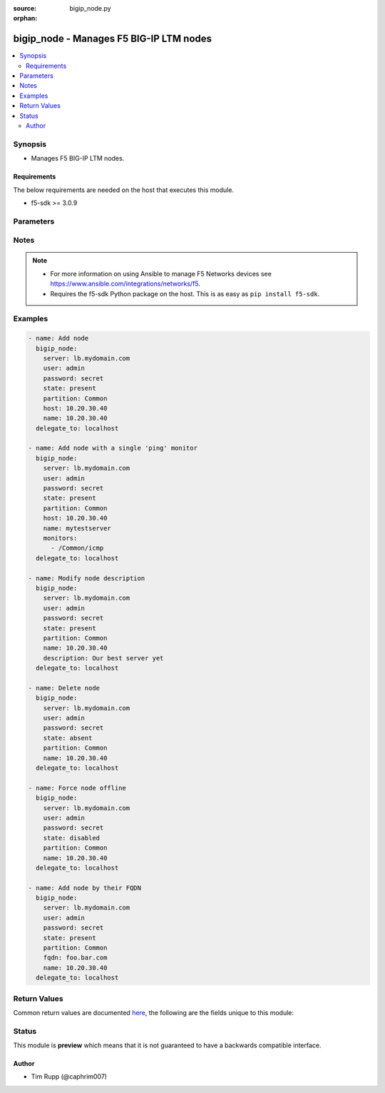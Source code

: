 :source: bigip_node.py

:orphan:

.. _bigip_node_module:


bigip_node - Manages F5 BIG-IP LTM nodes
++++++++++++++++++++++++++++++++++++++++

.. versionadded:: 1.4

.. contents::
   :local:
   :depth: 2


Synopsis
--------
- Manages F5 BIG-IP LTM nodes.



Requirements
~~~~~~~~~~~~
The below requirements are needed on the host that executes this module.

- f5-sdk >= 3.0.9


Parameters
----------

.. raw:: html

    <table  border=0 cellpadding=0 class="documentation-table">
                                                                                                                                                                                                                                                                                                                                                                                                                                                                                                                                                                                                                                                                                                                                                                                                                    
                                                                                                                                                                                                                                                                                                                    <tr>
            <th colspan="2">Parameter</th>
            <th>Choices/<font color="blue">Defaults</font></th>
                        <th width="100%">Comments</th>
        </tr>
                    <tr>
                                                                <td colspan="2">
                    <b>address</b>
                                        <br/><div style="font-size: small; color: darkgreen">(added in 2.2)</div>                </td>
                                <td>
                                                                                                                                                            </td>
                                                                <td>
                                                                        <div>IP address of the node. This can be either IPv4 or IPv6. When creating a new node, one of either <code>address</code> or <code>fqdn</code> must be provided. This parameter cannot be updated after it is set.</div>
                                                                                        <div style="font-size: small; color: darkgreen"><br/>aliases: ip, host</div>
                                    </td>
            </tr>
                                <tr>
                                                                <td colspan="2">
                    <b>connection_limit</b>
                                        <br/><div style="font-size: small; color: darkgreen">(added in 2.7)</div>                </td>
                                <td>
                                                                                                                                                            </td>
                                                                <td>
                                                                        <div>Node connection limit. Setting this to 0 disables the limit.</div>
                                                                                </td>
            </tr>
                                <tr>
                                                                <td colspan="2">
                    <b>description</b>
                                                        </td>
                                <td>
                                                                                                                                                            </td>
                                                                <td>
                                                                        <div>Specifies descriptive text that identifies the node.</div>
                                                    <div>You can remove a description by either specifying an empty string, or by specifying the special value <code>none</code>.</div>
                                                                                </td>
            </tr>
                                <tr>
                                                                <td colspan="2">
                    <b>dynamic_ratio</b>
                                        <br/><div style="font-size: small; color: darkgreen">(added in 2.7)</div>                </td>
                                <td>
                                                                                                                                                            </td>
                                                                <td>
                                                                        <div>The dynamic ratio number for the node. Used for dynamic ratio load balancing.</div>
                                                    <div>When creating a new node, if this parameter is not specified, the default of <code>1</code> will be used.</div>
                                                                                </td>
            </tr>
                                <tr>
                                                                <td colspan="2">
                    <b>fqdn</b>
                                        <br/><div style="font-size: small; color: darkgreen">(added in 2.5)</div>                </td>
                                <td>
                                                                                                                                                            </td>
                                                                <td>
                                                                        <div>FQDN name of the node. This can be any name that is a valid RFC 1123 DNS name. Therefore, the only characters that can be used are &quot;A&quot; to &quot;Z&quot;, &quot;a&quot; to &quot;z&quot;, &quot;0&quot; to &quot;9&quot;, the hyphen (&quot;-&quot;) and the period (&quot;.&quot;).</div>
                                                    <div>FQDN names must include at lease one period; delineating the host from the domain. ex. <code>host.domain</code>.</div>
                                                    <div>FQDN names must end with a letter or a number.</div>
                                                    <div>When creating a new node, one of either <code>address</code> or <code>fqdn</code> must be provided. This parameter cannot be updated after it is set.</div>
                                                                                        <div style="font-size: small; color: darkgreen"><br/>aliases: hostname</div>
                                    </td>
            </tr>
                                <tr>
                                                                <td colspan="2">
                    <b>fqdn_address_type</b>
                                        <br/><div style="font-size: small; color: darkgreen">(added in 2.6)</div>                </td>
                                <td>
                                                                                                                            <ul><b>Choices:</b>
                                                                                                                                                                <li>ipv4</li>
                                                                                                                                                                                                <li>ipv6</li>
                                                                                                                                                                                                <li>all</li>
                                                                                    </ul>
                                                                            </td>
                                                                <td>
                                                                        <div>Specifies whether the FQDN of the node resolves to an IPv4 or IPv6 address.</div>
                                                    <div>When creating a new node, if this parameter is not specified and <code>fqdn</code> is specified, this parameter will default to <code>ipv4</code>.</div>
                                                    <div>This parameter cannot be changed after it has been set.</div>
                                                                                </td>
            </tr>
                                <tr>
                                                                <td colspan="2">
                    <b>fqdn_auto_populate</b>
                                        <br/><div style="font-size: small; color: darkgreen">(added in 2.6)</div>                </td>
                                <td>
                                                                                                                                                                        <ul><b>Choices:</b>
                                                                                                                                                                <li>no</li>
                                                                                                                                                                                                <li>yes</li>
                                                                                    </ul>
                                                                            </td>
                                                                <td>
                                                                        <div>Specifies whether the system automatically creates ephemeral nodes using the IP addresses returned by the resolution of a DNS query for a node defined by an FQDN.</div>
                                                    <div>When <code>yes</code>, the system generates an ephemeral node for each IP address returned in response to a DNS query for the FQDN of the node. Additionally, when a DNS response indicates the IP address of an ephemeral node no longer exists, the system deletes the ephemeral node.</div>
                                                    <div>When <code>no</code>, the system resolves a DNS query for the FQDN of the node with the single IP address associated with the FQDN.</div>
                                                    <div>When creating a new node, if this parameter is not specified and <code>fqdn</code> is specified, this parameter will default to <code>yes</code>.</div>
                                                    <div>This parameter cannot be changed after it has been set.</div>
                                                                                </td>
            </tr>
                                <tr>
                                                                <td colspan="2">
                    <b>fqdn_down_interval</b>
                                        <br/><div style="font-size: small; color: darkgreen">(added in 2.6)</div>                </td>
                                <td>
                                                                                                                                                            </td>
                                                                <td>
                                                                        <div>Specifies the interval in which a query occurs, when the DNS server is down. The associated monitor continues polling as long as the DNS server is down.</div>
                                                    <div>When creating a new node, if this parameter is not specified and <code>fqdn</code> is specified, this parameter will default to <code>5</code>.</div>
                                                                                </td>
            </tr>
                                <tr>
                                                                <td colspan="2">
                    <b>fqdn_up_interval</b>
                                        <br/><div style="font-size: small; color: darkgreen">(added in 2.6)</div>                </td>
                                <td>
                                                                                                                                                            </td>
                                                                <td>
                                                                        <div>Specifies the interval in which a query occurs, when the DNS server is up. The associated monitor attempts to probe three times, and marks the server down if it there is no response within the span of three times the interval value, in seconds.</div>
                                                    <div>This parameter accepts a value of <code>ttl</code> to query based off of the TTL of the FQDN. The default TTL interval is akin to specifying <code>3600</code>.</div>
                                                    <div>When creating a new node, if this parameter is not specified and <code>fqdn</code> is specified, this parameter will default to <code>3600</code>.</div>
                                                                                </td>
            </tr>
                                <tr>
                                                                <td colspan="2">
                    <b>monitor_type</b>
                                        <br/><div style="font-size: small; color: darkgreen">(added in 1.3)</div>                </td>
                                <td>
                                                                                                                            <ul><b>Choices:</b>
                                                                                                                                                                <li>and_list</li>
                                                                                                                                                                                                <li>m_of_n</li>
                                                                                                                                                                                                <li>single</li>
                                                                                    </ul>
                                                                            </td>
                                                                <td>
                                                                        <div>Monitor rule type when <code>monitors</code> is specified. When creating a new pool, if this value is not specified, the default of &#x27;and_list&#x27; will be used.</div>
                                                    <div>Both <code>single</code> and <code>and_list</code> are functionally identical since BIG-IP considers all monitors as &quot;a list&quot;. BIG=IP either has a list of many, or it has a list of one. Where they differ is in the extra guards that <code>single</code> provides; namely that it only allows a single monitor.</div>
                                                                                </td>
            </tr>
                                <tr>
                                                                <td colspan="2">
                    <b>monitors</b>
                                        <br/><div style="font-size: small; color: darkgreen">(added in 2.2)</div>                </td>
                                <td>
                                                                                                                                                            </td>
                                                                <td>
                                                                        <div>Specifies the health monitors that the system currently uses to monitor this node.</div>
                                                                                </td>
            </tr>
                                <tr>
                                                                <td colspan="2">
                    <b>name</b>
                    <br/><div style="font-size: small; color: red">required</div>                                    </td>
                                <td>
                                                                                                                                                            </td>
                                                                <td>
                                                                        <div>Specifies the name of the node.</div>
                                                                                </td>
            </tr>
                                <tr>
                                                                <td colspan="2">
                    <b>partition</b>
                                        <br/><div style="font-size: small; color: darkgreen">(added in 2.5)</div>                </td>
                                <td>
                                                                                                                                                                    <b>Default:</b><br/><div style="color: blue">Common</div>
                                    </td>
                                                                <td>
                                                                        <div>Device partition to manage resources on.</div>
                                                                                </td>
            </tr>
                                <tr>
                                                                <td colspan="2">
                    <b>password</b>
                    <br/><div style="font-size: small; color: red">required</div>                                    </td>
                                <td>
                                                                                                                                                            </td>
                                                                <td>
                                                                        <div>The password for the user account used to connect to the BIG-IP. You can omit this option if the environment variable <code>F5_PASSWORD</code> is set.</div>
                                                                                        <div style="font-size: small; color: darkgreen"><br/>aliases: pass, pwd</div>
                                    </td>
            </tr>
                                <tr>
                                                                <td colspan="2">
                    <b>provider</b>
                                        <br/><div style="font-size: small; color: darkgreen">(added in 2.5)</div>                </td>
                                <td>
                                                                                                                                                            </td>
                                                                <td>
                                                                        <div>A dict object containing connection details.</div>
                                                                                </td>
            </tr>
                                                            <tr>
                                                    <td class="elbow-placeholder"></td>
                                                <td colspan="1">
                    <b>password</b>
                    <br/><div style="font-size: small; color: red">required</div>                                    </td>
                                <td>
                                                                                                                                                            </td>
                                                                <td>
                                                                        <div>The password for the user account used to connect to the BIG-IP. You can omit this option if the environment variable <code>F5_PASSWORD</code> is set.</div>
                                                                                        <div style="font-size: small; color: darkgreen"><br/>aliases: pass, pwd</div>
                                    </td>
            </tr>
                                <tr>
                                                    <td class="elbow-placeholder"></td>
                                                <td colspan="1">
                    <b>server</b>
                    <br/><div style="font-size: small; color: red">required</div>                                    </td>
                                <td>
                                                                                                                                                            </td>
                                                                <td>
                                                                        <div>The BIG-IP host. You can omit this option if the environment variable <code>F5_SERVER</code> is set.</div>
                                                                                </td>
            </tr>
                                <tr>
                                                    <td class="elbow-placeholder"></td>
                                                <td colspan="1">
                    <b>server_port</b>
                                                        </td>
                                <td>
                                                                                                                                                                    <b>Default:</b><br/><div style="color: blue">443</div>
                                    </td>
                                                                <td>
                                                                        <div>The BIG-IP server port. You can omit this option if the environment variable <code>F5_SERVER_PORT</code> is set.</div>
                                                                                </td>
            </tr>
                                <tr>
                                                    <td class="elbow-placeholder"></td>
                                                <td colspan="1">
                    <b>user</b>
                    <br/><div style="font-size: small; color: red">required</div>                                    </td>
                                <td>
                                                                                                                                                            </td>
                                                                <td>
                                                                        <div>The username to connect to the BIG-IP with. This user must have administrative privileges on the device. You can omit this option if the environment variable <code>F5_USER</code> is set.</div>
                                                                                </td>
            </tr>
                                <tr>
                                                    <td class="elbow-placeholder"></td>
                                                <td colspan="1">
                    <b>validate_certs</b>
                                                        </td>
                                <td>
                                                                                                                                                                        <ul><b>Choices:</b>
                                                                                                                                                                <li>no</li>
                                                                                                                                                                                                <li><div style="color: blue"><b>yes</b>&nbsp;&larr;</div></li>
                                                                                    </ul>
                                                                            </td>
                                                                <td>
                                                                        <div>If <code>no</code>, SSL certificates will not be validated. Use this only on personally controlled sites using self-signed certificates. You can omit this option if the environment variable <code>F5_VALIDATE_CERTS</code> is set.</div>
                                                                                </td>
            </tr>
                                <tr>
                                                    <td class="elbow-placeholder"></td>
                                                <td colspan="1">
                    <b>timeout</b>
                                                        </td>
                                <td>
                                                                                                                                                                    <b>Default:</b><br/><div style="color: blue">10</div>
                                    </td>
                                                                <td>
                                                                        <div>Specifies the timeout in seconds for communicating with the network device for either connecting or sending commands.  If the timeout is exceeded before the operation is completed, the module will error.</div>
                                                                                </td>
            </tr>
                                <tr>
                                                    <td class="elbow-placeholder"></td>
                                                <td colspan="1">
                    <b>ssh_keyfile</b>
                                                        </td>
                                <td>
                                                                                                                                                            </td>
                                                                <td>
                                                                        <div>Specifies the SSH keyfile to use to authenticate the connection to the remote device.  This argument is only used for <em>cli</em> transports. If the value is not specified in the task, the value of environment variable <code>ANSIBLE_NET_SSH_KEYFILE</code> will be used instead.</div>
                                                                                </td>
            </tr>
                                <tr>
                                                    <td class="elbow-placeholder"></td>
                                                <td colspan="1">
                    <b>transport</b>
                    <br/><div style="font-size: small; color: red">required</div>                                    </td>
                                <td>
                                                                                                                            <ul><b>Choices:</b>
                                                                                                                                                                <li>rest</li>
                                                                                                                                                                                                <li><div style="color: blue"><b>cli</b>&nbsp;&larr;</div></li>
                                                                                    </ul>
                                                                            </td>
                                                                <td>
                                                                        <div>Configures the transport connection to use when connecting to the remote device.</div>
                                                                                </td>
            </tr>
                    
                                                <tr>
                                                                <td colspan="2">
                    <b>quorum</b>
                                        <br/><div style="font-size: small; color: darkgreen">(added in 2.2)</div>                </td>
                                <td>
                                                                                                                                                            </td>
                                                                <td>
                                                                        <div>Monitor quorum value when <code>monitor_type</code> is <code>m_of_n</code>.</div>
                                                                                </td>
            </tr>
                                <tr>
                                                                <td colspan="2">
                    <b>rate_limit</b>
                                        <br/><div style="font-size: small; color: darkgreen">(added in 2.7)</div>                </td>
                                <td>
                                                                                                                                                            </td>
                                                                <td>
                                                                        <div>Node rate limit (connections-per-second). Setting this to 0 disables the limit.</div>
                                                                                </td>
            </tr>
                                <tr>
                                                                <td colspan="2">
                    <b>ratio</b>
                                        <br/><div style="font-size: small; color: darkgreen">(added in 2.7)</div>                </td>
                                <td>
                                                                                                                                                            </td>
                                                                <td>
                                                                        <div>Node ratio weight. Valid values range from 1 through 100.</div>
                                                    <div>When creating a new node, if this parameter is not specified, the default of <code>1</code> will be used.</div>
                                                                                </td>
            </tr>
                                <tr>
                                                                <td colspan="2">
                    <b>server</b>
                    <br/><div style="font-size: small; color: red">required</div>                                    </td>
                                <td>
                                                                                                                                                            </td>
                                                                <td>
                                                                        <div>The BIG-IP host. You can omit this option if the environment variable <code>F5_SERVER</code> is set.</div>
                                                                                </td>
            </tr>
                                <tr>
                                                                <td colspan="2">
                    <b>server_port</b>
                                        <br/><div style="font-size: small; color: darkgreen">(added in 2.2)</div>                </td>
                                <td>
                                                                                                                                                                    <b>Default:</b><br/><div style="color: blue">443</div>
                                    </td>
                                                                <td>
                                                                        <div>The BIG-IP server port. You can omit this option if the environment variable <code>F5_SERVER_PORT</code> is set.</div>
                                                                                </td>
            </tr>
                                <tr>
                                                                <td colspan="2">
                    <b>state</b>
                                                        </td>
                                <td>
                                                                                                                            <ul><b>Choices:</b>
                                                                                                                                                                <li><div style="color: blue"><b>present</b>&nbsp;&larr;</div></li>
                                                                                                                                                                                                <li>absent</li>
                                                                                                                                                                                                <li>enabled</li>
                                                                                                                                                                                                <li>disabled</li>
                                                                                                                                                                                                <li>offline</li>
                                                                                    </ul>
                                                                            </td>
                                                                <td>
                                                                        <div>Specifies the current state of the node. <code>enabled</code> (All traffic allowed), specifies that system sends traffic to this node regardless of the node&#x27;s state. <code>disabled</code> (Only persistent or active connections allowed), Specifies that the node can handle only persistent or active connections. <code>offline</code> (Only active connections allowed), Specifies that the node can handle only active connections. In all cases except <code>absent</code>, the node will be created if it does not yet exist.</div>
                                                    <div>Be particularly careful about changing the status of a node whose FQDN cannot be resolved. These situations disable your ability to change their <code>state</code> to <code>disabled</code> or <code>offline</code>. They will remain in an *Unavailable - Enabled* state.</div>
                                                                                </td>
            </tr>
                                <tr>
                                                                <td colspan="2">
                    <b>user</b>
                    <br/><div style="font-size: small; color: red">required</div>                                    </td>
                                <td>
                                                                                                                                                            </td>
                                                                <td>
                                                                        <div>The username to connect to the BIG-IP with. This user must have administrative privileges on the device. You can omit this option if the environment variable <code>F5_USER</code> is set.</div>
                                                                                </td>
            </tr>
                                <tr>
                                                                <td colspan="2">
                    <b>validate_certs</b>
                                        <br/><div style="font-size: small; color: darkgreen">(added in 2.0)</div>                </td>
                                <td>
                                                                                                                                                                        <ul><b>Choices:</b>
                                                                                                                                                                <li>no</li>
                                                                                                                                                                                                <li><div style="color: blue"><b>yes</b>&nbsp;&larr;</div></li>
                                                                                    </ul>
                                                                            </td>
                                                                <td>
                                                                        <div>If <code>no</code>, SSL certificates will not be validated. Use this only on personally controlled sites using self-signed certificates. You can omit this option if the environment variable <code>F5_VALIDATE_CERTS</code> is set.</div>
                                                                                </td>
            </tr>
                        </table>
    <br/>


Notes
-----

.. note::
    - For more information on using Ansible to manage F5 Networks devices see https://www.ansible.com/integrations/networks/f5.
    - Requires the f5-sdk Python package on the host. This is as easy as ``pip install f5-sdk``.


Examples
--------

.. code-block:: yaml

    
    - name: Add node
      bigip_node:
        server: lb.mydomain.com
        user: admin
        password: secret
        state: present
        partition: Common
        host: 10.20.30.40
        name: 10.20.30.40
      delegate_to: localhost

    - name: Add node with a single 'ping' monitor
      bigip_node:
        server: lb.mydomain.com
        user: admin
        password: secret
        state: present
        partition: Common
        host: 10.20.30.40
        name: mytestserver
        monitors:
          - /Common/icmp
      delegate_to: localhost

    - name: Modify node description
      bigip_node:
        server: lb.mydomain.com
        user: admin
        password: secret
        state: present
        partition: Common
        name: 10.20.30.40
        description: Our best server yet
      delegate_to: localhost

    - name: Delete node
      bigip_node:
        server: lb.mydomain.com
        user: admin
        password: secret
        state: absent
        partition: Common
        name: 10.20.30.40
      delegate_to: localhost

    - name: Force node offline
      bigip_node:
        server: lb.mydomain.com
        user: admin
        password: secret
        state: disabled
        partition: Common
        name: 10.20.30.40
      delegate_to: localhost

    - name: Add node by their FQDN
      bigip_node:
        server: lb.mydomain.com
        user: admin
        password: secret
        state: present
        partition: Common
        fqdn: foo.bar.com
        name: 10.20.30.40
      delegate_to: localhost




Return Values
-------------
Common return values are documented `here <https://docs.ansible.com/ansible/latest/reference_appendices/common_return_values.html>`_, the following are the fields unique to this module:

.. raw:: html

    <table border=0 cellpadding=0 class="documentation-table">
                                                                                                                                                                                                                        <tr>
            <th colspan="1">Key</th>
            <th>Returned</th>
            <th width="100%">Description</th>
        </tr>
                    <tr>
                                <td colspan="1">
                    <b>description</b>
                    <br/><div style="font-size: small; color: red">string</div>
                </td>
                <td>changed and success</td>
                <td>
                                                                        <div>Changed value for the description of the node.</div>
                                                                <br/>
                                            <div style="font-size: smaller"><b>Sample:</b></div>
                                                <div style="font-size: smaller; color: blue; word-wrap: break-word; word-break: break-all;">E-Commerce webserver in ORD</div>
                                    </td>
            </tr>
                                <tr>
                                <td colspan="1">
                    <b>monitor_type</b>
                    <br/><div style="font-size: small; color: red">string</div>
                </td>
                <td>changed and success</td>
                <td>
                                                                        <div>Changed value for the monitor_type of the node.</div>
                                                                <br/>
                                            <div style="font-size: smaller"><b>Sample:</b></div>
                                                <div style="font-size: smaller; color: blue; word-wrap: break-word; word-break: break-all;">m_of_n</div>
                                    </td>
            </tr>
                                <tr>
                                <td colspan="1">
                    <b>monitors</b>
                    <br/><div style="font-size: small; color: red">list</div>
                </td>
                <td>changed and success</td>
                <td>
                                                                        <div>Changed list of monitors for the node.</div>
                                                                <br/>
                                            <div style="font-size: smaller"><b>Sample:</b></div>
                                                <div style="font-size: smaller; color: blue; word-wrap: break-word; word-break: break-all;">[&#x27;icmp&#x27;, &#x27;tcp_echo&#x27;]</div>
                                    </td>
            </tr>
                                <tr>
                                <td colspan="1">
                    <b>quorum</b>
                    <br/><div style="font-size: small; color: red">int</div>
                </td>
                <td>changed and success</td>
                <td>
                                                                        <div>Changed value for the quorum of the node.</div>
                                                                <br/>
                                            <div style="font-size: smaller"><b>Sample:</b></div>
                                                <div style="font-size: smaller; color: blue; word-wrap: break-word; word-break: break-all;">1</div>
                                    </td>
            </tr>
                                <tr>
                                <td colspan="1">
                    <b>session</b>
                    <br/><div style="font-size: small; color: red">string</div>
                </td>
                <td>changed and success</td>
                <td>
                                                                        <div>Changed value for the internal session of the node.</div>
                                                                <br/>
                                            <div style="font-size: smaller"><b>Sample:</b></div>
                                                <div style="font-size: smaller; color: blue; word-wrap: break-word; word-break: break-all;">user-disabled</div>
                                    </td>
            </tr>
                                <tr>
                                <td colspan="1">
                    <b>state</b>
                    <br/><div style="font-size: small; color: red">string</div>
                </td>
                <td>changed and success</td>
                <td>
                                                                        <div>Changed value for the internal state of the node.</div>
                                                                <br/>
                                            <div style="font-size: smaller"><b>Sample:</b></div>
                                                <div style="font-size: smaller; color: blue; word-wrap: break-word; word-break: break-all;">m_of_n</div>
                                    </td>
            </tr>
                        </table>
    <br/><br/>


Status
------



This module is **preview** which means that it is not guaranteed to have a backwards compatible interface.




Author
~~~~~~

- Tim Rupp (@caphrim007)

